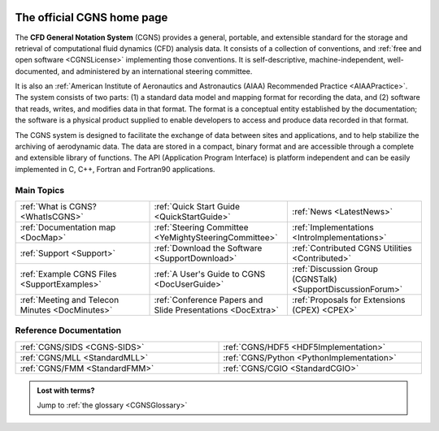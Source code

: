 .. CGNS Documentation files
   See LICENSING/COPYRIGHT at root dir of this documentation sources

.. CGNS documentation master files
   04/2020 - (marc.poinot@safrangroup.com)
             start Markdown translation and change layout, see how pages
	     are changed/moved in the MIGRATION.txt file
	     See governance/support about this web site migration

   03/2021 - (marc.poinot@safrangroup.com)
             Major update with the help of mickael.philit@safrangroup.com

.. IGNORE warning message produced by the image directive below
.. image:: /_static/CGNS_logo_nobckgrnd.svg
   :width: 500px
   :align: center

.. _CGNSHomePage:

The official CGNS home page
===========================

The **CFD General Notation System** (CGNS) provides a general, portable,
and extensible standard for the storage and retrieval of computational
fluid dynamics (CFD) analysis data.  It consists of a collection of
conventions, and :ref:`free and open software <CGNSLicense>` implementing those
conventions. It is self-descriptive, machine-independent,
well-documented, and administered by an international steering
committee.

It is also an :ref:`American Institute of Aeronautics and
Astronautics (AIAA) Recommended Practice <AIAAPractice>`.
The system consists of two
parts: (1) a standard data model and mapping format for recording the
data, and (2) software that reads, writes, and modifies data in that
format.  The format is a conceptual entity established by the
documentation; the software is a physical product supplied to enable
developers to access and produce data recorded in that format.

The CGNS system is designed to facilitate the exchange of data between
sites and applications, and to help stabilize the archiving of
aerodynamic data.  The data are stored in a compact, binary format and
are accessible through a complete and extensible library of functions.
The API (Application Program Interface) is platform independent and
can be easily implemented in C, C++, Fortran and Fortran90
applications.

Main Topics
-----------

.. cssclass:: table-bordered

.. list-table::
   :widths: 33 34 33
   :align: center

   * - :ref:`What is CGNS? <WhatIsCGNS>`
     - :ref:`Quick Start Guide <QuickStartGuide>`
     - :ref:`News <LatestNews>`
   * - :ref:`Documentation map <DocMap>`
     - :ref:`Steering Committee <YeMightySteeringCommittee>`
     - :ref:`Implementations <IntroImplementations>`
   * - :ref:`Support <Support>`
     - :ref:`Download the Software <SupportDownload>`
     - :ref:`Contributed CGNS Utilities <Contributed>`
   * - :ref:`Example CGNS Files <SupportExamples>`
     - :ref:`A User's Guide to CGNS <DocUserGuide>`
     - :ref:`Discussion Group (CGNSTalk) <SupportDiscussionForum>`
   * - :ref:`Meeting and Telecon Minutes <DocMinutes>`
     - :ref:`Conference Papers and Slide Presentations <DocExtra>`
     - :ref:`Proposals for Extensions (CPEX) <CPEX>`

Reference Documentation
-----------------------

.. cssclass:: table-bordered

.. removed quicklink below (same as above links)
..     - :ref:`Overview and Entry-Level Document <Overview>`

.. list-table::
   :widths: 50 50
   :width: 100%
   :align: center

   * - :ref:`CGNS/SIDS <CGNS-SIDS>`
     - :ref:`CGNS/HDF5 <HDF5Implementation>`
   * - :ref:`CGNS/MLL <StandardMLL>`
     - :ref:`CGNS/Python <PythonImplementation>`
   * - :ref:`CGNS/FMM <StandardFMM>`
     - :ref:`CGNS/CGIO <StandardCGIO>`                        

.. admonition:: Lost with terms?

   Jump to :ref:`the glossary <CGNSGlossary>`

.. last line

